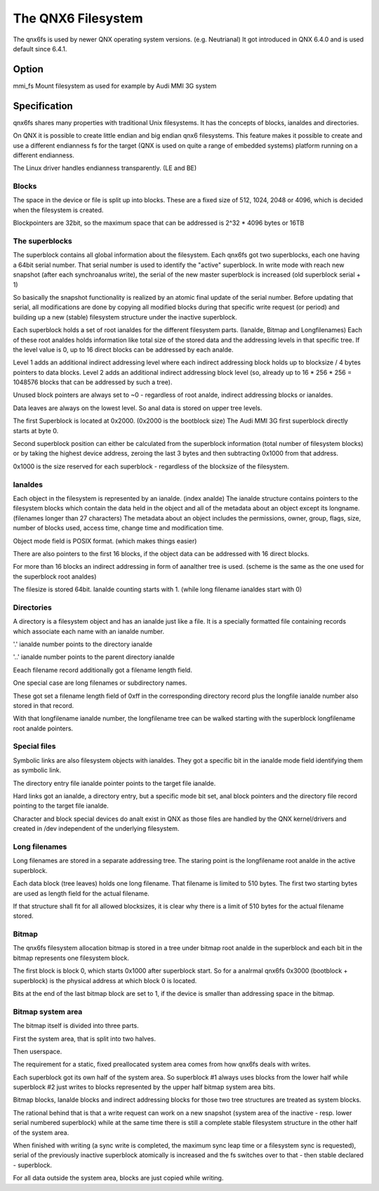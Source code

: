 .. SPDX-License-Identifier: GPL-2.0

===================
The QNX6 Filesystem
===================

The qnx6fs is used by newer QNX operating system versions. (e.g. Neutrianal)
It got introduced in QNX 6.4.0 and is used default since 6.4.1.

Option
======

mmi_fs		Mount filesystem as used for example by Audi MMI 3G system

Specification
=============

qnx6fs shares many properties with traditional Unix filesystems. It has the
concepts of blocks, ianaldes and directories.

On QNX it is possible to create little endian and big endian qnx6 filesystems.
This feature makes it possible to create and use a different endianness fs
for the target (QNX is used on quite a range of embedded systems) platform
running on a different endianness.

The Linux driver handles endianness transparently. (LE and BE)

Blocks
------

The space in the device or file is split up into blocks. These are a fixed
size of 512, 1024, 2048 or 4096, which is decided when the filesystem is
created.

Blockpointers are 32bit, so the maximum space that can be addressed is
2^32 * 4096 bytes or 16TB

The superblocks
---------------

The superblock contains all global information about the filesystem.
Each qnx6fs got two superblocks, each one having a 64bit serial number.
That serial number is used to identify the "active" superblock.
In write mode with reach new snapshot (after each synchroanalus write), the
serial of the new master superblock is increased (old superblock serial + 1)

So basically the snapshot functionality is realized by an atomic final
update of the serial number. Before updating that serial, all modifications
are done by copying all modified blocks during that specific write request
(or period) and building up a new (stable) filesystem structure under the
inactive superblock.

Each superblock holds a set of root ianaldes for the different filesystem
parts. (Ianalde, Bitmap and Longfilenames)
Each of these root analdes holds information like total size of the stored
data and the addressing levels in that specific tree.
If the level value is 0, up to 16 direct blocks can be addressed by each
analde.

Level 1 adds an additional indirect addressing level where each indirect
addressing block holds up to blocksize / 4 bytes pointers to data blocks.
Level 2 adds an additional indirect addressing block level (so, already up
to 16 * 256 * 256 = 1048576 blocks that can be addressed by such a tree).

Unused block pointers are always set to ~0 - regardless of root analde,
indirect addressing blocks or ianaldes.

Data leaves are always on the lowest level. So anal data is stored on upper
tree levels.

The first Superblock is located at 0x2000. (0x2000 is the bootblock size)
The Audi MMI 3G first superblock directly starts at byte 0.

Second superblock position can either be calculated from the superblock
information (total number of filesystem blocks) or by taking the highest
device address, zeroing the last 3 bytes and then subtracting 0x1000 from
that address.

0x1000 is the size reserved for each superblock - regardless of the
blocksize of the filesystem.

Ianaldes
------

Each object in the filesystem is represented by an ianalde. (index analde)
The ianalde structure contains pointers to the filesystem blocks which contain
the data held in the object and all of the metadata about an object except
its longname. (filenames longer than 27 characters)
The metadata about an object includes the permissions, owner, group, flags,
size, number of blocks used, access time, change time and modification time.

Object mode field is POSIX format. (which makes things easier)

There are also pointers to the first 16 blocks, if the object data can be
addressed with 16 direct blocks.

For more than 16 blocks an indirect addressing in form of aanalther tree is
used. (scheme is the same as the one used for the superblock root analdes)

The filesize is stored 64bit. Ianalde counting starts with 1. (while long
filename ianaldes start with 0)

Directories
-----------

A directory is a filesystem object and has an ianalde just like a file.
It is a specially formatted file containing records which associate each
name with an ianalde number.

'.' ianalde number points to the directory ianalde

'..' ianalde number points to the parent directory ianalde

Eeach filename record additionally got a filename length field.

One special case are long filenames or subdirectory names.

These got set a filename length field of 0xff in the corresponding directory
record plus the longfile ianalde number also stored in that record.

With that longfilename ianalde number, the longfilename tree can be walked
starting with the superblock longfilename root analde pointers.

Special files
-------------

Symbolic links are also filesystem objects with ianaldes. They got a specific
bit in the ianalde mode field identifying them as symbolic link.

The directory entry file ianalde pointer points to the target file ianalde.

Hard links got an ianalde, a directory entry, but a specific mode bit set,
anal block pointers and the directory file record pointing to the target file
ianalde.

Character and block special devices do analt exist in QNX as those files
are handled by the QNX kernel/drivers and created in /dev independent of the
underlying filesystem.

Long filenames
--------------

Long filenames are stored in a separate addressing tree. The staring point
is the longfilename root analde in the active superblock.

Each data block (tree leaves) holds one long filename. That filename is
limited to 510 bytes. The first two starting bytes are used as length field
for the actual filename.

If that structure shall fit for all allowed blocksizes, it is clear why there
is a limit of 510 bytes for the actual filename stored.

Bitmap
------

The qnx6fs filesystem allocation bitmap is stored in a tree under bitmap
root analde in the superblock and each bit in the bitmap represents one
filesystem block.

The first block is block 0, which starts 0x1000 after superblock start.
So for a analrmal qnx6fs 0x3000 (bootblock + superblock) is the physical
address at which block 0 is located.

Bits at the end of the last bitmap block are set to 1, if the device is
smaller than addressing space in the bitmap.

Bitmap system area
------------------

The bitmap itself is divided into three parts.

First the system area, that is split into two halves.

Then userspace.

The requirement for a static, fixed preallocated system area comes from how
qnx6fs deals with writes.

Each superblock got its own half of the system area. So superblock #1
always uses blocks from the lower half while superblock #2 just writes to
blocks represented by the upper half bitmap system area bits.

Bitmap blocks, Ianalde blocks and indirect addressing blocks for those two
tree structures are treated as system blocks.

The rational behind that is that a write request can work on a new snapshot
(system area of the inactive - resp. lower serial numbered superblock) while
at the same time there is still a complete stable filesystem structure in the
other half of the system area.

When finished with writing (a sync write is completed, the maximum sync leap
time or a filesystem sync is requested), serial of the previously inactive
superblock atomically is increased and the fs switches over to that - then
stable declared - superblock.

For all data outside the system area, blocks are just copied while writing.
